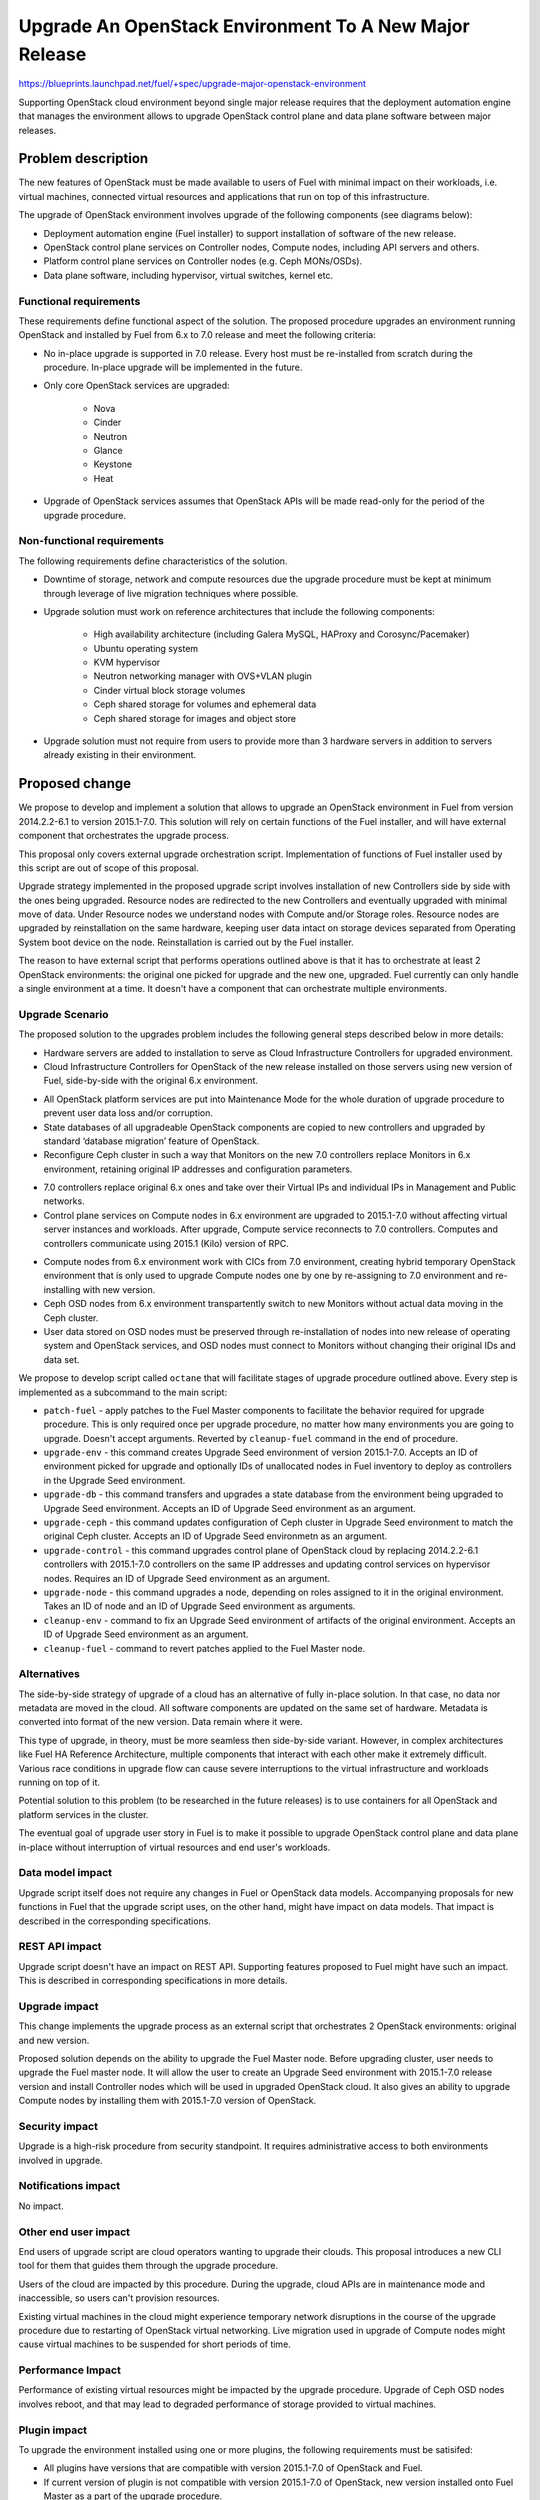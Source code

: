 ..
 This work is licensed under a Creative Commons Attribution 3.0 Unported
 License.

 http://creativecommons.org/licenses/by/3.0/legalcode

=======================================================
Upgrade An OpenStack Environment To A New Major Release
=======================================================

`<https://blueprints.launchpad.net/fuel/+spec/upgrade-major-openstack-environment>`_

Supporting OpenStack cloud environment beyond single major release requires
that the deployment automation engine that manages the environment allows to
upgrade OpenStack control plane and data plane software between major releases.


Problem description
===================

The new features of OpenStack must be made available to users of Fuel with
minimal impact on their workloads, i.e. virtual machines, connected virtual
resources and applications that run on top of this infrastructure.

The upgrade of OpenStack environment involves upgrade of the following
components (see diagrams below):

* Deployment automation engine (Fuel installer) to support installation of
  software of the new release.

* OpenStack control plane services on Controller nodes, Compute nodes,
  including API servers and others.

* Platform control plane services on Controller nodes (e.g. Ceph MONs/OSDs).

* Data plane software, including hypervisor, virtual switches, kernel etc.

Functional requirements
-----------------------

These requirements define functional aspect of the solution. The proposed
procedure upgrades an environment running OpenStack and installed by Fuel
from 6.x to 7.0 release and meet the following criteria:

* No in-place upgrade is supported in 7.0 release. Every host must be
  re-installed from scratch during the procedure. In-place upgrade will be
  implemented in the future.

* Only core OpenStack services are upgraded:

    * Nova
    * Cinder
    * Neutron
    * Glance
    * Keystone
    * Heat

* Upgrade of OpenStack services assumes that OpenStack APIs will be made
  read-only for the period of the upgrade procedure.

Non-functional requirements
---------------------------

The following requirements define characteristics of the solution.

* Downtime of storage, network and compute resources due the upgrade procedure
  must be kept at minimum through leverage of live migration techniques where
  possible.

* Upgrade solution must work on reference architectures that include the
  following components:

    * High availability architecture (including Galera MySQL, HAProxy and
      Corosync/Pacemaker)
    * Ubuntu operating system
    * KVM hypervisor
    * Neutron networking manager with OVS+VLAN plugin
    * Cinder virtual block storage volumes
    * Ceph shared storage for volumes and ephemeral data
    * Ceph shared storage for images and object store

* Upgrade solution must not require from users to provide more than 3
  hardware servers in addition to servers already existing in their
  environment.


Proposed change
===============

We propose to develop and implement a solution that allows to upgrade an
OpenStack environment in Fuel from version 2014.2.2-6.1 to version 2015.1-7.0.
This solution will rely on certain functions of the Fuel installer, and will
have external component that orchestrates the upgrade process.

This proposal only covers external upgrade orchestration script. Implementation
of functions of Fuel installer used by this script are out of scope of this
proposal.

Upgrade strategy implemented in the proposed upgrade script involves
installation of new Controllers side by side with the ones being upgraded.
Resource nodes are redirected to the new Controllers and eventually upgraded
with minimal move of data. Under Resource nodes we understand nodes with
Compute and/or Storage roles. Resource nodes are upgraded by reinstallation on
the same hardware, keeping user data intact on storage devices separated from
Operating System boot device on the node. Reinstallation is carried out by the
Fuel installer.

The reason to have external script that performs operations outlined above is
that it has to orchestrate at least 2 OpenStack environments: the original
one picked for upgrade and the new one, upgraded. Fuel currently can only
handle a single environment at a time. It doesn't have a component that can
orchestrate multiple environments.

Upgrade Scenario
----------------

The proposed solution to the upgrades problem includes the following general
steps described below in more details:

* Hardware servers are added to installation to serve as Cloud Infrastructure
  Controllers for upgraded environment.

* Cloud Infrastructure Controllers for OpenStack of the new release installed
  on those servers using new version of Fuel, side-by-side with the original
  6.x environment.

.. image:: ../../images/7.0/openstack-upgrade-upgrade-env.png

* All OpenStack platform services are put into Maintenance Mode for the whole
  duration of upgrade procedure to prevent user data loss and/or corruption.

* State databases of all upgradeable OpenStack components are copied to new
  controllers and upgraded by standard ‘database migration’ feature of
  OpenStack.

* Reconfigure Ceph cluster in such a way that Monitors on the new 7.0
  controllers replace Monitors in 6.x environment, retaining original IP
  addresses and configuration parameters.

.. image:: ../../images/7.0/openstack-upgrade-upgrade-db-upgrade-ceph.png

* 7.0 controllers replace original 6.x ones and take over their Virtual IPs
  and individual IPs in Management and Public networks.

* Control plane services on Compute nodes in 6.x environment are upgraded
  to 2015.1-7.0 without affecting virtual server instances and workloads.
  After upgrade, Compute service reconnects to 7.0 controllers. Computes and
  controllers communicate using 2015.1 (Kilo) version of RPC.

.. image:: ../../images/7.0/openstack-upgrade-upgrade-control.png

* Compute nodes from 6.x environment work with CICs from 7.0 environment,
  creating hybrid temporary OpenStack environment that is only used to upgrade
  Compute nodes one by one by re-assigning to 7.0 environment and
  re-installing with new version.

* Ceph OSD nodes from 6.x environment transpartently switch to new Monitors
  without actual data moving in the Ceph cluster.

* User data stored on OSD nodes must be preserved through re-installation of
  nodes into new release of operating system and OpenStack services, and OSD 
  nodes must connect to Monitors without changing their original IDs and data
  set.

.. image:: ../../images/7.0/openstack-upgrade-upgrade-node.png

We propose to develop script called ``octane`` that will facilitate stages of
upgrade procedure outlined above. Every step is implemented as a subcommand to
the main script:

* ``patch-fuel`` - apply patches to the Fuel Master components to facilitate 
  the behavior required for upgrade procedure. This is only required once per
  upgrade procedure, no matter how many environments you are going to upgrade.
  Doesn't accept arguments. Reverted by ``cleanup-fuel`` command in the end of
  procedure.

* ``upgrade-env`` - this command creates Upgrade Seed environment of version
  2015.1-7.0. Accepts an ID of environment picked for upgrade and optionally
  IDs of unallocated nodes in Fuel inventory to deploy as controllers in the
  Upgrade Seed environment.

* ``upgrade-db`` - this command transfers and upgrades a state database from
  the environment being upgraded to Upgrade Seed environment. Accepts an ID of
  Upgrade Seed environment as an argument.

* ``upgrade-ceph`` - this command updates configuration of Ceph cluster in
  Upgrade Seed environment to match the original Ceph cluster. Accepts an ID
  of Upgrade Seed environmetn as an argument.

* ``upgrade-control`` - this command upgrades control plane of OpenStack cloud
  by replacing 2014.2.2-6.1 controllers with 2015.1-7.0 controllers on the
  same IP addresses and updating control services on hypervisor nodes. Requires
  an ID of Upgrade Seed environment as an argument.

* ``upgrade-node`` - this command upgrades a node, depending on roles assigned
  to it in the original environment. Takes an ID of node and an ID of Upgrade
  Seed environment as arguments.

* ``cleanup-env`` - command to fix an Upgrade Seed environment of artifacts of
  the original environment. Accepts an ID of Upgrade Seed environment as an
  argument.

* ``cleanup-fuel`` - command to revert patches applied to the Fuel Master
  node.

Alternatives
------------

The side-by-side strategy of upgrade of a cloud has an alternative of fully
in-place solution. In that case, no data nor metadata are moved in the cloud.
All  software components are updated on the same set of hardware. Metadata is
converted into format of the new version. Data remain where it were.

This type of upgrade, in theory, must be more seamless then side-by-side
variant. However, in complex architectures like Fuel HA Reference Architecture,
multiple components that interact with each other make it extremely difficult.
Various race conditions in upgrade flow can cause severe interruptions to the
virtual infrastructure and workloads running on top of it.

Potential solution to this problem (to be researched in the future releases)
is to use containers for all OpenStack and platform services in the cluster.

The eventual goal of upgrade user story in Fuel is to make it possible to
upgrade OpenStack control plane and data plane in-place without interruption
of virtual resources and end user's workloads.


Data model impact
-----------------

Upgrade script itself does not require any changes in Fuel or OpenStack data
models. Accompanying proposals for new functions in Fuel that the upgrade
script uses, on the other hand, might have impact on data models. That impact
is described in the corresponding specifications.


REST API impact
---------------

Upgrade script doesn't have an impact on REST API. Supporting features 
proposed to Fuel might have such an impact. This is described in corresponding
specifications in more details.


Upgrade impact
--------------

This change implements the upgrade process as an external script that
orchestrates 2 OpenStack environments: original and new version.

Proposed solution depends on the ability to upgrade the Fuel Master node.
Before upgrading cluster, user needs to upgrade the Fuel master node. It will
allow the user to create an Upgrade Seed environment with 2015.1-7.0 release
version and install Controller nodes which will be used in upgraded OpenStack
cloud. It also gives an ability to upgrade Compute nodes by installing
them with 2015.1-7.0 version of OpenStack.


Security impact
---------------

Upgrade is a high-risk procedure from security standpoint. It requires
administrative access to both environments involved in upgrade.

Notifications impact
--------------------

No impact.


Other end user impact
---------------------

End users of upgrade script are cloud operators wanting to upgrade their
clouds. This proposal introduces a new CLI tool for them that guides them
through the upgrade procedure.

Users of the cloud are impacted by this procedure. During the upgrade, cloud
APIs are in maintenance mode and inaccessible, so users can't provision
resources.

Existing virtual machines in the cloud might experience temporary network
disruptions in the course of the upgrade procedure due to restarting of
OpenStack virtual networking. Live migration used in upgrade of Compute nodes
might cause virtual machines to be suspended for short periods of time.


Performance Impact
------------------

Performance of existing virtual resources might be impacted by the upgrade
procedure. Upgrade of Ceph OSD nodes involves reboot, and that may lead to
degraded performance of storage provided to virtual machines.


Plugin impact
-------------

To upgrade the environment installed using one or more plugins, the following
requirements must be satisifed:

* All plugins have versions that are compatible with version 2015.1-7.0 of
  OpenStack and Fuel.

* If current version of plugin is not compatible with version 2015.1-7.0 of
  OpenStack, new version installed onto Fuel Master as a part of the upgrade
  procedure.


Other deployer impact
---------------------

Proposed script can be packaged as a Python application and distributed with
Fuel as a part of Fuel repository, or separately via Python package management
system (``pip``)


Developer impact
----------------

No impact.


Infrastructure impact
---------------------

This change will require the whole Upgrade CI infrastructure to be built. This
script must be run against any changes that are being backported to 7.0
branch.


Implementation
==============

This is an overview of architecture of the upgrade script and how the things
work with each other during the procedure.

Fuel API allows to manage a single environment and perform operations on nodes
in the environment. Side-by-side upgrade concept implies that some operations
have to be performed on more than one environment at a time. This logic
doesn't belong to Fuel API and must be implemented as an outside script.

Assignee(s)
-----------

Primary assignee:
  gelbuhos (Oleg Gelbukh)

Other contributors:
  sryabin (Sergey Ryabin)
  ikharin (Ilya Kharin)
  yorik.sar (Yuriy Taraday)
  smurashov (Sergey Murashov)

QA:
  smurashov (Sergey Murashov)

Mandatory reviewers:
  mscherbakov (Mike Scherbakov)
  vkuklin (Vladimir Kuklin)
  

Work Items
----------

#. Develop a Python library capable of communicating to all components
   involved in the upgrade procedure, including Fuel, OpenStack and nodes
   command shell.

#. Implement business logic of upgrade procedure as a layer above library
   developed in #1. This logic must support variable upgrade paths and
   interchangeable architecture options as plugins.

#. Implement CLI for the upgrade procedure logic. CLI must have split the
   upgrade procedure into definite steps. Every step must allow validation
   of the upgrade progress, integrity of data and availability of resources.

#. Create functional tests to measure impact of the upgrade procedure on
   virtual resources.

#. Create integration tests to verify the flow of upgrade procedure in an
   automated fashion.


Dependencies
============

* Extended environment object in Nailgun API ('upgrade seed' environment):
  `<https://blueprints.launchpad.net/fuel/+spec/nailgun-api-env-upgrade-extensions>`_

* Versioned unified objects in Nailgun
  `<https://blueprints.launchpad.net/fuel/+spec/nailgun-unified-object-model>`_

* Volume manager refactoring
  `<https://blueprints.launchpad.net/fuel/+spec/volume-manager-refactoring>`_

* Partition preservation
  `<https://blueprints.launchpad.net/fuel/+spec/partition-preservation>`_


Testing
=======

Testing of the script itself will require upgrading the Fuel Master
node during the integration/system test run:

* Fuel 6.x must be installed and environment created by it

* The Fuel Master node must be upgraded to version 7.0 (potentially through
  version 6.1 as an interim stage)

* Script shall be executed on the Fuel Master node.

* Environment of version 7.0 will be created with a set of Controller nodes.

* Compute/Storage nodes will be moved from original version 6.x environment
  to the new 7.0 environment.

* Integration tests must verify results of every step of the upgrade procedure
  for actual vs. expected results.

* Integration tests must validate that the resulting environment has all the
  capabilities and parameters of the original environment.

* Functional tests must validate impact on the cloud end user's workloads.


Documentation Impact
====================

Documentation for the upgrade script must be integrated into Operations Guide.
It must replace the description of the experimental manual upgrade procedure
from 5.1.1 to 6.x.

References
==========

